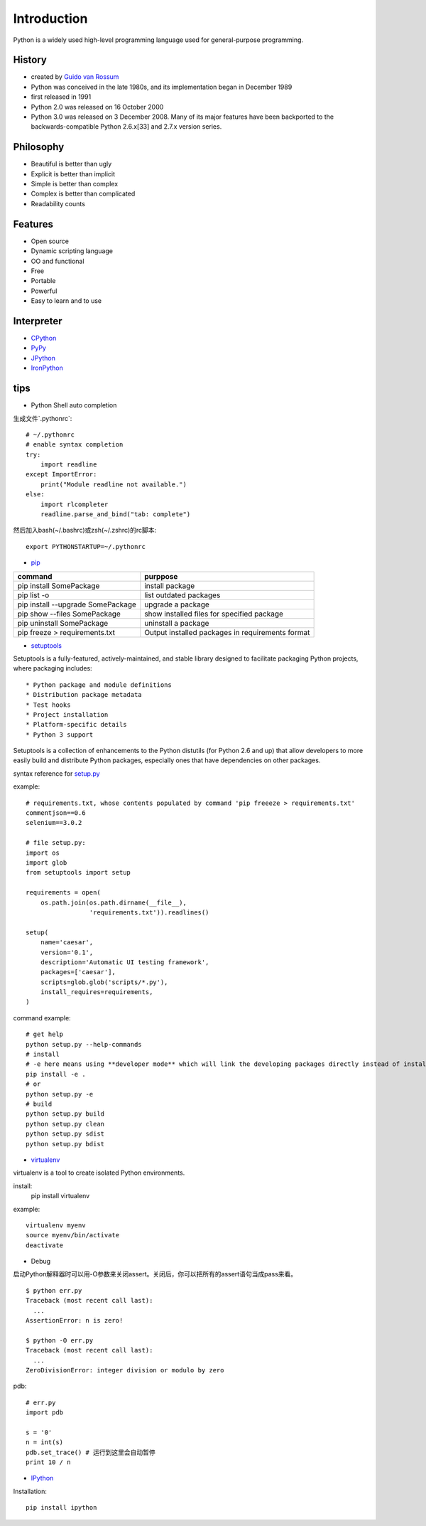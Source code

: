 Introduction
============

Python is a widely used high-level programming language used for general-purpose programming.

History
-------

- created by `Guido van Rossum <https://en.wikipedia.org/wiki/Guido_van_Rossum>`_
- Python was conceived in the late 1980s, and its implementation began in December 1989
- first released in 1991
- Python 2.0 was released on 16 October 2000
- Python 3.0 was released on 3 December 2008. Many of its major features have been backported to the backwards-compatible Python 2.6.x[33] and 2.7.x version series.

Philosophy
----------

- Beautiful is better than ugly
- Explicit is better than implicit
- Simple is better than complex
- Complex is better than complicated
- Readability counts

Features
--------

- Open source
- Dynamic scripting language
- OO and functional
- Free
- Portable
- Powerful
- Easy to learn and to use

Interpreter
-----------

- `CPython <http://www.python.org>`_
- `PyPy <http://pypy.org/>`_
- `JPython <http://www.jython.org/>`_
- `IronPython <http://ironpython.net/>`_

tips
----

- Python Shell auto completion

生成文件`.pythonrc`::

    # ~/.pythonrc
    # enable syntax completion
    try:
        import readline
    except ImportError:
        print("Module readline not available.")
    else:
        import rlcompleter
        readline.parse_and_bind("tab: complete")

然后加入bash(~/.bashrc)或zsh(~/.zshrc)的rc脚本::

    export PYTHONSTARTUP=~/.pythonrc

- `pip <https://pip.pypa.io/en/stable/>`_

===================================  ==================================================
command                              purppose
===================================  ==================================================
pip install SomePackage              install package
pip list -o                          list outdated packages
pip install --upgrade SomePackage    upgrade a package
pip show --files SomePackage         show installed files for specified package
pip uninstall SomePackage            uninstall a package
pip freeze > requirements.txt        Output installed packages in requirements format
===================================  ==================================================

- `setuptools <https://setuptools.readthedocs.io/en/latest/>`_

Setuptools is a fully-featured, actively-maintained, and stable library designed to facilitate packaging Python projects, where packaging includes::

    * Python package and module definitions
    * Distribution package metadata
    * Test hooks
    * Project installation
    * Platform-specific details
    * Python 3 support

Setuptools is a collection of enhancements to the Python distutils (for Python 2.6 and up) that allow developers to more easily build and distribute Python packages, especially ones that have dependencies on other packages.

syntax reference for `setup.py <https://packaging.python.org/distributing/>`_

example::

    # requirements.txt, whose contents populated by command 'pip freeeze > requirements.txt'
    commentjson==0.6
    selenium==3.0.2

    # file setup.py:
    import os
    import glob
    from setuptools import setup

    requirements = open(
        os.path.join(os.path.dirname(__file__),
                     'requirements.txt')).readlines()

    setup(
        name='caesar',
        version='0.1',
        description='Automatic UI testing framework',
        packages=['caesar'],
        scripts=glob.glob('scripts/*.py'),
        install_requires=requirements,
    )

command example::

    # get help
    python setup.py --help-commands
    # install
    # -e here means using **developer mode** which will link the developing packages directly instead of install it
    pip install -e .
    # or
    python setup.py -e
    # build
    python setup.py build
    python setup.py clean
    python setup.py sdist
    python setup.py bdist

- `virtualenv <https://virtualenv.pypa.io/en/stable/>`_

virtualenv is a tool to create isolated Python environments.

install:
    pip install virtualenv

example::

    virtualenv myenv
    source myenv/bin/activate
    deactivate

- Debug

启动Python解释器时可以用-O参数来关闭assert。关闭后，你可以把所有的assert语句当成pass来看。

::

    $ python err.py
    Traceback (most recent call last):
      ...
    AssertionError: n is zero!

    $ python -O err.py
    Traceback (most recent call last):
      ...
    ZeroDivisionError: integer division or modulo by zero

pdb::

    # err.py
    import pdb

    s = '0'
    n = int(s)
    pdb.set_trace() # 运行到这里会自动暂停
    print 10 / n

- `IPython <http://ipython.org/>`_

Installation::

    pip install ipython

